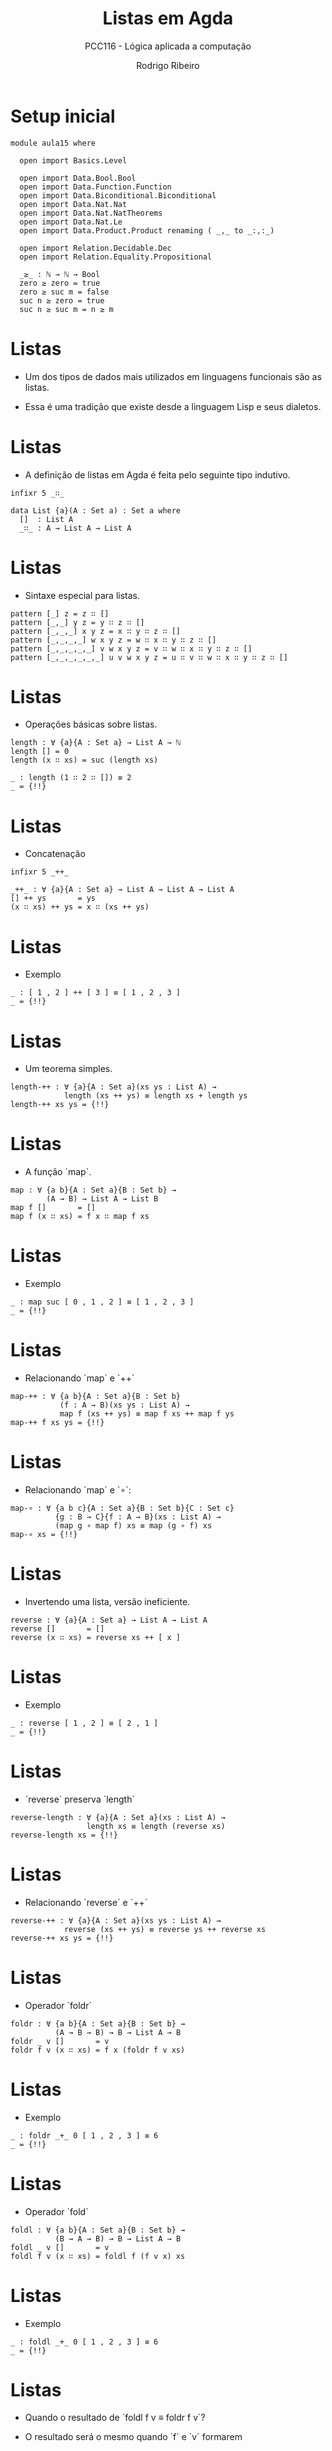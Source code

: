 #    -*- mode: org -*-
#+TITLE: Listas em Agda
#+SUBTITLE: PCC116 - Lógica aplicada a computação
#+AUTHOR: Rodrigo Ribeiro
#+EMAIL: rodrigo.ribeiro@ufop.edu.br

* Setup inicial

#+BEGIN_SRC agda2
module aula15 where
    
  open import Basics.Level

  open import Data.Bool.Bool
  open import Data.Function.Function
  open import Data.Biconditional.Biconditional
  open import Data.Nat.Nat
  open import Data.Nat.NatTheorems
  open import Data.Nat.Le
  open import Data.Product.Product renaming ( _,_ to _:,:_)

  open import Relation.Decidable.Dec
  open import Relation.Equality.Propositional

  _≥_ : ℕ → ℕ → Bool
  zero ≥ zero = true
  zero ≥ suc m = false
  suc n ≥ zero = true
  suc n ≥ suc m = n ≥ m
#+END_SRC

* Listas

- Um dos tipos de dados mais utilizados em
  linguagens funcionais são as listas.

- Essa é uma tradição que existe desde a
  linguagem Lisp e seus dialetos.

* Listas

- A definição de listas em Agda é feita
  pelo seguinte tipo indutivo.

#+begin_src agda2
  infixr 5 _∷_
  
  data List {a}(A : Set a) : Set a where
    []  : List A
    _∷_ : A → List A → List A
#+end_src

* Listas

- Sintaxe especial para listas.

#+begin_src agda2
  pattern [_] z = z ∷ []
  pattern [_,_] y z = y ∷ z ∷ []
  pattern [_,_,_] x y z = x ∷ y ∷ z ∷ []
  pattern [_,_,_,_] w x y z = w ∷ x ∷ y ∷ z ∷ []
  pattern [_,_,_,_,_] v w x y z = v ∷ w ∷ x ∷ y ∷ z ∷ []
  pattern [_,_,_,_,_,_] u v w x y z = u ∷ v ∷ w ∷ x ∷ y ∷ z ∷ []
#+end_src

* Listas

- Operações básicas sobre listas.

#+begin_src agda2
  length : ∀ {a}{A : Set a} → List A → ℕ
  length [] = 0
  length (x ∷ xs) = suc (length xs)

  _ : length (1 ∷ 2 ∷ []) ≡ 2
  _ = {!!}
#+end_src

* Listas

- Concatenação

#+begin_src agda2
  infixr 5 _++_

  _++_ : ∀ {a}{A : Set a} → List A → List A → List A
  [] ++ ys       = ys
  (x ∷ xs) ++ ys = x ∷ (xs ++ ys) 
#+end_src

* Listas

- Exemplo

#+begin_src agda2
  _ : [ 1 , 2 ] ++ [ 3 ] ≡ [ 1 , 2 , 3 ]
  _ = {!!}
#+end_src

* Listas

- Um teorema simples.

#+begin_src agda2
  length-++ : ∀ {a}{A : Set a}(xs ys : List A) →
              length (xs ++ ys) ≡ length xs + length ys
  length-++ xs ys = {!!}
#+end_src

* Listas

- A função `map`.

#+begin_src agda2
  map : ∀ {a b}{A : Set a}{B : Set b} →
          (A → B) → List A → List B
  map f []       = []
  map f (x ∷ xs) = f x ∷ map f xs
#+end_src

* Listas

- Exemplo

#+begin_src agda2
  _ : map suc [ 0 , 1 , 2 ] ≡ [ 1 , 2 , 3 ]
  _ = {!!}
#+end_src

* Listas

- Relacionando `map` e `++`

#+begin_src agda2
  map-++ : ∀ {a b}{A : Set a}{B : Set b}
             (f : A → B)(xs ys : List A) →
             map f (xs ++ ys) ≡ map f xs ++ map f ys
  map-++ f xs ys = {!!}
#+end_src

* Listas

- Relacionando `map` e `∘`:

#+begin_src agda2
  map-∘ : ∀ {a b c}{A : Set a}{B : Set b}{C : Set c}
            {g : B → C}{f : A → B}(xs : List A) →
            (map g ∘ map f) xs ≡ map (g ∘ f) xs
  map-∘ xs = {!!}
#+end_src

* Listas

- Invertendo uma lista, versão ineficiente.

#+begin_src agda2
  reverse : ∀ {a}{A : Set a} → List A → List A
  reverse []       = []
  reverse (x ∷ xs) = reverse xs ++ [ x ]
#+end_src

* Listas

- Exemplo

#+begin_src agda2
  _ : reverse [ 1 , 2 ] ≡ [ 2 , 1 ]
  _ = {!!}
#+end_src

* Listas

- `reverse` preserva `length`

#+begin_src agda2
  reverse-length : ∀ {a}{A : Set a}(xs : List A) →
                   length xs ≡ length (reverse xs)
  reverse-length xs = {!!}
#+end_src

* Listas

- Relacionando `reverse` e `++`

#+begin_src agda2
  reverse-++ : ∀ {a}{A : Set a}(xs ys : List A) →
              reverse (xs ++ ys) ≡ reverse ys ++ reverse xs
  reverse-++ xs ys = {!!}
#+end_src

* Listas

- Operador `foldr`

#+begin_src agda2
  foldr : ∀ {a b}{A : Set a}{B : Set b} →
            (A → B → B) → B → List A → B
  foldr _ v []       = v
  foldr f v (x ∷ xs) = f x (foldr f v xs) 
#+end_src

* Listas

- Exemplo

#+begin_src agda2
  _ : foldr _+_ 0 [ 1 , 2 , 3 ] ≡ 6
  _ = {!!}
#+end_src

* Listas

- Operador `fold`

#+begin_src agda2
  foldl : ∀ {a b}{A : Set a}{B : Set b} → 
            (B → A → B) → B → List A → B
  foldl _ v []       = v
  foldl f v (x ∷ xs) = foldl f (f v x) xs
#+end_src

* Listas

- Exemplo 

#+begin_src agda2
  _ : foldl _+_ 0 [ 1 , 2 , 3 ] ≡ 6
  _ = {!!}
#+end_src

* Listas

- Quando o resultado de `foldl f v ≡ foldr f v`?

- O resultado será o mesmo quando `f` e `v` formarem
um _monóide_.

* Listas

- Definição de monóide:

#+begin_src agda2
  record IsMonoid {a}{A : Set a}(_⊕_ : A → A → A)(e : A) : Set a where
    field
      assoc : ∀ {x y z : A} → x ⊕ (y ⊕ z) ≡ (x ⊕ y) ⊕ z
      identityˡ : ∀ {x} → e ⊕ x ≡ x
      identifyʳ : ∀ {x} → x ⊕ e ≡ x
#+end_src

* Listas

- A adição e 0 formam o monóide

#+begin_src agda2
  +-Monoid : IsMonoid _+_ 0
  +-Monoid
    = record { assoc = λ {x}{y}{z} → +-assoc x y z
             ; identityˡ = refl
             ; identifyʳ = λ {x} → +-zero-right x }
#+end_src

* Listas

- Relacionando `foldr` e `++`

#+begin_src agda2
  foldr-++ : ∀ {a}{A : Set a}
               {_⊕_ : A → A → A}{e : A} → 
               IsMonoid _⊕_ e  → 
               (xs ys : List A) →
               foldr _⊕_ e (xs ++ ys) ≡ foldr _⊕_ (foldr _⊕_ e ys) xs
  foldr-++ xs ys = {!!}
#+end_src


* Listas

- Função `filter`

#+begin_src agda2
  filter : ∀ {a}{A : Set a} → (A → Bool) → List A → List A
  filter p []       = []
  filter p (x ∷ xs) = let r = filter p xs
                      in if p x then x ∷ r else r
#+end_src

* Listas

- Exemplo

#+begin_src agda2
  _ : filter (_≥ 2) [ 1 , 2 , 5 , 1 , 4 ] ≡ [ 2 , 5 , 4 ]
  _ = {!!}
#+end_src

* Listas

- Exemplo

#+begin_src agda2
  filter-length : ∀ {a}{A : Set a}{p : A → Bool}(xs : List A) →
                  length (filter p xs) ≤ length xs
  filter-length xs = {!!}
#+end_src

* Listas

- O predicado `All` denota que uma propriedade é válida
para todos os elementos de uma lista.

#+begin_src agda2
  data All {a b}{A : Set a}(P : A → Set b) : List A → Set (a ⊔ b) where
    []  : All P []
    _∷_ : ∀ {x xs} → P x → All P xs → All P (x ∷ xs)
#+end_src
  
* Listas

- Exemplo

#+begin_src agda2
  _ : All (λ x → T (x ≥ 2)) [ 3 , 1 , 4 , 0 ]
  _ = {!!}
#+end_src


* Listas

- Relacionando `All` e `++`

#+begin_src agda2
  All-++ : ∀ {a}{A : Set a}{P : A → Set a}(xs ys : List A) →
             All P (xs ++ ys) ⇔ (All P xs × All P ys)
  All-++ xs ys = {!!}
#+end_src


* Listas

- Indicando que uma propriedade é válida para algum
elemento de uma lista.

#+begin_src agda2
  data Any {a b}{A : Set a}(P : A → Set b) : List A → Set (a ⊔ b) where
    here  : ∀ {x xs} → P x → Any P (x ∷ xs)
    there : ∀ {x xs} → Any P xs → Any P (x ∷ xs)
#+end_src

* Listas

- Exemplo

#+begin_src agda2
  _ : Any (_≡ 2) [ 1 , 2 , 3 , 2 ]
  _ = {!!}
#+end_src

* Listas

- Predicado de pertinência em uma lista.

#+begin_src agda2
  infix 4 _∈_

  _∈_ : ∀ {a}{A : Set a} → A → List A → Set a
  x ∈ xs = Any (x ≡_) xs
#+end_src

* Listas

- Exemplo

#+begin_src agda2
  _ : 3 ∈ [ 1 , 2 , 3 , 2 ]
  _ = {!!}
#+end_src

* Listas

- Decidibilidade.

#+begin_src agda2
  Decidable : ∀ {a}{A : Set a} → (A → Set a) → Set a
  Decidable {_}{A} P = ∀ (x : A) → Dec (P x)
#+end_src


* Listas

- Decidibilidade de `All`

#+begin_src agda2
  All? : ∀ {a}{A : Set a}{P : A → Set a} → Decidable P → Decidable (All P)
  All? decP = {!!}
#+end_src

* Listas

- Isso conclui a nossa apresentação inicial sobre listas
e seus algoritmos usando a linguagem Agda.

- Na próxima aula, veremos um exemplo completo de verificação
de um algoritmo.

* Referências

- Kokke, Wen; Wadler, Phillip; Siek, Jeremy. Programming Languages Foundations in
Agda.
